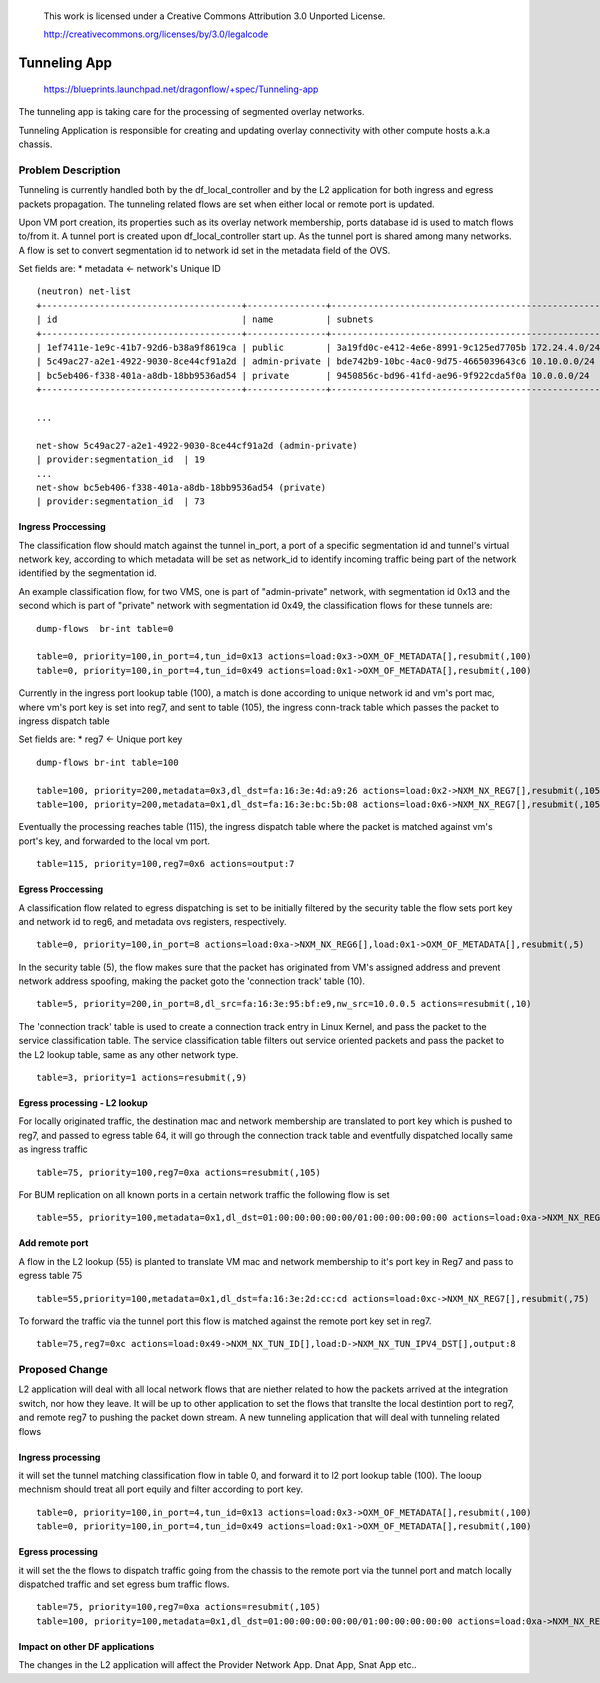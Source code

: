  This work is licensed under a Creative Commons Attribution 3.0 Unported
 License.

 http://creativecommons.org/licenses/by/3.0/legalcode

=============
Tunneling App
=============

 https://blueprints.launchpad.net/dragonflow/+spec/Tunneling-app

The tunneling app is taking care for the processing of segmented overlay
networks.

Tunneling Application is responsible for creating and updating overlay
connectivity with other compute hosts a.k.a chassis.

Problem Description
===================
Tunneling is currently handled both by the df_local_controller and by the
L2 application for both ingress and egress packets propagation.
The tunneling related flows are set when either local or remote port is updated.

Upon VM port creation, its properties such as its overlay network membership,
ports database id is used to match flows to/from it. A tunnel port is created
upon df_local_controller start up. As the tunnel port is shared among many
networks. A flow is set to convert segmentation id to network id set in the
metadata field of the OVS.

Set fields are:
* metadata <- network's Unique ID

::

   (neutron) net-list
   +--------------------------------------+---------------+----------------------------------------------------+
   | id                                   | name          | subnets                                            |
   +--------------------------------------+---------------+----------------------------------------------------+
   | 1ef7411e-1e9c-41b7-92d6-b38a9f8619ca | public        | 3a19fd0c-e412-4e6e-8991-9c125ed7705b 172.24.4.0/24 |
   | 5c49ac27-a2e1-4922-9030-8ce44cf91a2d | admin-private | bde742b9-10bc-4ac0-9d75-4665039643c6 10.10.0.0/24  |
   | bc5eb406-f338-401a-a8db-18bb9536ad54 | private       | 9450856c-bd96-41fd-ae96-9f922cda5f0a 10.0.0.0/24   |
   +--------------------------------------+---------------+----------------------------------------------------+

   ...

   net-show 5c49ac27-a2e1-4922-9030-8ce44cf91a2d (admin-private)
   | provider:segmentation_id  | 19
   ...
   net-show bc5eb406-f338-401a-a8db-18bb9536ad54 (private)
   | provider:segmentation_id  | 73

Ingress Proccessing
-------------------

The classification flow should match against the tunnel in_port, a port of a
specific segmentation id and tunnel's virtual network key, according
to which metadata will be set as network_id to identify incoming traffic being part
of the network identified by the segmentation id.

An example classification flow, for two VMS, one is part of "admin-private"
network, with segmentation id 0x13 and the second which is part of "private"
network with segmentation id 0x49, the classification flows for these tunnels
are:

::

   dump-flows  br-int table=0

   table=0, priority=100,in_port=4,tun_id=0x13 actions=load:0x3->OXM_OF_METADATA[],resubmit(,100)
   table=0, priority=100,in_port=4,tun_id=0x49 actions=load:0x1->OXM_OF_METADATA[],resubmit(,100)

Currently in the ingress port lookup table (100), a match is done according to unique
network id and vm's port mac, where vm's port key is set into reg7, and sent to
table (105), the ingress conn-track table which passes the packet to ingress
dispatch table

Set fields are:
* reg7 <- Unique port key

::

   dump-flows br-int table=100

   table=100, priority=200,metadata=0x3,dl_dst=fa:16:3e:4d:a9:26 actions=load:0x2->NXM_NX_REG7[],resubmit(,105)
   table=100, priority=200,metadata=0x1,dl_dst=fa:16:3e:bc:5b:08 actions=load:0x6->NXM_NX_REG7[],resubmit(,105)

Eventually the processing reaches table (115), the ingress dispatch table where
the packet is matched against vm's port's key, and forwarded to the local vm port.

::

   table=115, priority=100,reg7=0x6 actions=output:7

Egress Proccessing
------------------
A classification flow related to egress dispatching  is set to be initially
filtered by the security table the flow sets port key and network id to reg6,
and metadata ovs registers, respectively.

::

    table=0, priority=100,in_port=8 actions=load:0xa->NXM_NX_REG6[],load:0x1->OXM_OF_METADATA[],resubmit(,5)

In the security table (5), the flow makes sure that the packet has originated
from VM's assigned address and prevent network address spoofing, making the packet goto
the 'connection track' table (10).

::

    table=5, priority=200,in_port=8,dl_src=fa:16:3e:95:bf:e9,nw_src=10.0.0.5 actions=resubmit(,10)

The 'connection track' table is used to create a connection track entry in Linux
Kernel, and pass the packet to the service classification table.
The service classification table filters out service oriented packets and pass
the packet to the L2 lookup table, same as any other network type.

::

    table=3, priority=1 actions=resubmit(,9)

Egress processing - L2 lookup
-----------------------------
For locally originated traffic, the destination mac and network membership are
translated to port key which is pushed to reg7, and passed to egress table 64,
it will go through the connection track table and eventfully dispatched locally
same as ingress traffic

::

   table=75, priority=100,reg7=0xa actions=resubmit(,105)

For BUM replication on all known ports in a certain network traffic the
following flow is set

::

   table=55, priority=100,metadata=0x1,dl_dst=01:00:00:00:00:00/01:00:00:00:00:00 actions=load:0xa->NXM_NX_REG7[],resubmit(,75),load:0x2->NXM_NX_REG7[],resubmit(,75),load:0->NXM_NX_REG7[],resubmit(,75)


Add remote port
---------------
A flow in the  L2 lookup (55) is planted to translate VM mac and network membership
to it's port key in Reg7 and pass to egress table 75

::

    table=55,priority=100,metadata=0x1,dl_dst=fa:16:3e:2d:cc:cd actions=load:0xc->NXM_NX_REG7[],resubmit(,75)


To forward the traffic via the tunnel port this flow is matched against the
remote port key set in reg7.

::

    table=75,reg7=0xc actions=load:0x49->NXM_NX_TUN_ID[],load:D->NXM_NX_TUN_IPV4_DST[],output:8

Proposed Change
===============
L2 application will deal with all local network flows that are niether related
to how the packets arrived at the integration switch, nor how they leave.
It will be up to other application to set the flows that translte the local
destintion port to reg7, and remote reg7 to pushing the packet down stream.
A new tunneling application that will deal with tunneling related flows

Ingress processing
------------------
it will set the tunnel matching classification flow in table 0,  and forward
it to l2 port lookup table (100). The looup
mechnism should treat all port equily and filter according to port key.

::


   table=0, priority=100,in_port=4,tun_id=0x13 actions=load:0x3->OXM_OF_METADATA[],resubmit(,100)
   table=0, priority=100,in_port=4,tun_id=0x49 actions=load:0x1->OXM_OF_METADATA[],resubmit(,100)


Egress processing
-----------------
it will set the the flows to dispatch traffic going from the chassis to the
remote port via the tunnel port and match locally dispatched traffic and set
egress bum traffic flows.

::

   table=75, priority=100,reg7=0xa actions=resubmit(,105)
   table=100, priority=100,metadata=0x1,dl_dst=01:00:00:00:00:00/01:00:00:00:00:00 actions=load:0xa->NXM_NX_REG7[],resubmit(,75),load:0x2->NXM_NX_REG7[],resubmit(,75),load:0->NXM_NX_REG7[],resubmit(,75)

Impact on other DF applications
-------------------------------
The changes in the L2 application will affect the Provider Network App. Dnat App, Snat App etc..
